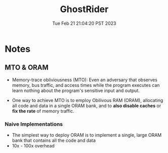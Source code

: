 #+TITLE: GhostRider
#+DATE: Tue Feb 21 21:04:20 PST 2023
#+Summary: A compiler and architecture supports privacy preserving computation in the cloud
#+Categories[]: Side-Channel
#+Tags[]: ORAM Serverless Constant-Time


* Notes

** MTO & ORAM
- Memory-trace obliviousness (MTO): Even an adversary that observes memory, bus traffic, and access times while the program executes can learn nothing about the program's sensitive input and output.

-  One way to achieve MTO is to employ Obilivous RAM (ORAM), allocating all code and data in a single ORAM bank, and to *also disable caches* or *fix the rate* of memory traffic.

*** Naive Implementations
- The simplest way to deploy ORAM is to implement a single, large ORAM bank that contains all the code and data
- 10x - 100x overhead

